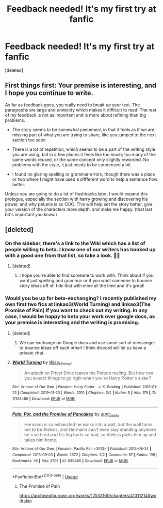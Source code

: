 #+TITLE: Feedback needed! It's my first try at fanfic

* Feedback needed! It's my first try at fanfic
:PROPERTIES:
:Score: 5
:DateUnix: 1548336930.0
:DateShort: 2019-Jan-24
:END:
[deleted]


** First things first: Your premise is interesting, and I hope you continue to write.

As far as feedback goes, you really need to break up your text. The paragraphs are large and unwieldy which makes it difficult to read. The rest of my feedback is not as important and is more about refining than big problems.

- The story seems to be somewhat piecemeal, in that it feels as if we are missing part of what you are trying to share, like you jumped to the next section too soon

- There is a lot of repetition, which seems to be a part of the writing style you are using, but in a few places it feels like too much; too many of the same words reused, or the same concept only slightly reworded. No problems with the style, it just needs to be condensed a bit.

- I found no glaring spelling or grammar errors, though there was a place or two where I might have used a diffferent word to help a sentence flow better.

Unless you are going to do a lot of flashbacks later, I would expand this prologue, especially the section with harry growing and discovering his power, and why petunia is so OOC. This will help set the story better, give your version of the characters more depth, and make me happy. (that last bit's important you know.)
:PROPERTIES:
:Author: karfoogle
:Score: 7
:DateUnix: 1548339473.0
:DateShort: 2019-Jan-24
:END:


** [deleted]
:PROPERTIES:
:Score: 2
:DateUnix: 1548337107.0
:DateShort: 2019-Jan-24
:END:

*** On the sidebar, there's a link to the Wiki which has a list of people willing to beta. I know one of our writers has hooked up with a good one from that list, so take a look. 👍🏻
:PROPERTIES:
:Author: jenorama_CA
:Score: 1
:DateUnix: 1548346376.0
:DateShort: 2019-Jan-24
:END:

**** [deleted]
:PROPERTIES:
:Score: 1
:DateUnix: 1548347889.0
:DateShort: 2019-Jan-24
:END:

***** I hope you're able to find someone to work with. Think about if you want just spelling and grammar or if you want someone to bounce story ideas off of. I do that with mine all the time and it's great!
:PROPERTIES:
:Author: jenorama_CA
:Score: 1
:DateUnix: 1548351960.0
:DateShort: 2019-Jan-24
:END:


*** Would you be up for beta-exchanging? I recently published my own first two fics at linkao3(World Turning) and linkao3(The Promise of Pain) if you want to check out my writing. In any case, I would be happy to beta your work over google docs, as your premise is interesting and the writing is promising.
:PROPERTIES:
:Author: wise_himmel
:Score: 1
:DateUnix: 1548371736.0
:DateShort: 2019-Jan-25
:END:

**** [deleted]
:PROPERTIES:
:Score: 2
:DateUnix: 1548381026.0
:DateShort: 2019-Jan-25
:END:

***** We can exchange on Google docs and use some sort of messenger to bounce ideas off each other! I think discord will let us have a private chat.
:PROPERTIES:
:Author: wise_himmel
:Score: 1
:DateUnix: 1548381205.0
:DateShort: 2019-Jan-25
:END:


**** [[https://archiveofourown.org/works/17514488][*/World Turning/*]] by [[https://www.archiveofourown.org/users/Wise_Himmel/pseuds/Wise_Himmel][/Wise_Himmel/]]

#+begin_quote
  An attack on Privet Drive leaves the Potters reeling. But how can you expect things to go right when you're Harry Potter's sister?
#+end_quote

^{/Site/:} ^{Archive} ^{of} ^{Our} ^{Own} ^{*|*} ^{/Fandom/:} ^{Harry} ^{Potter} ^{-} ^{J.} ^{K.} ^{Rowling} ^{*|*} ^{/Published/:} ^{2019-01-23} ^{*|*} ^{/Completed/:} ^{2019-01-23} ^{*|*} ^{/Words/:} ^{2310} ^{*|*} ^{/Chapters/:} ^{2/2} ^{*|*} ^{/Kudos/:} ^{5} ^{*|*} ^{/Hits/:} ^{179} ^{*|*} ^{/ID/:} ^{17514488} ^{*|*} ^{/Download/:} ^{[[https://archiveofourown.org/downloads/Wi/Wise_Himmel/17514488/World%20Turning.epub?updated_at=1548364786][EPUB]]} ^{or} ^{[[https://archiveofourown.org/downloads/Wi/Wise_Himmel/17514488/World%20Turning.mobi?updated_at=1548364786][MOBI]]}

--------------

[[https://archiveofourown.org/works/939405][*/Pain, Pot, and the Promise of Pancakes/*]] by [[https://www.archiveofourown.org/users/aunt_zelda/pseuds/aunt_zelda][/aunt_zelda/]]

#+begin_quote
  Hermann is so exhausted he walks into a wall, but the wall turns out to be Aleksis, and Hermann can't even stay standing anymore he's so tired and his leg hurts so bad, so Aleksis picks him up and takes him home.
#+end_quote

^{/Site/:} ^{Archive} ^{of} ^{Our} ^{Own} ^{*|*} ^{/Fandom/:} ^{Pacific} ^{Rim} ^{<2013>} ^{*|*} ^{/Published/:} ^{2013-08-24} ^{*|*} ^{/Completed/:} ^{2013-09-03} ^{*|*} ^{/Words/:} ^{2672} ^{*|*} ^{/Chapters/:} ^{2/2} ^{*|*} ^{/Comments/:} ^{57} ^{*|*} ^{/Kudos/:} ^{199} ^{*|*} ^{/Bookmarks/:} ^{36} ^{*|*} ^{/Hits/:} ^{2707} ^{*|*} ^{/ID/:} ^{939405} ^{*|*} ^{/Download/:} ^{[[https://archiveofourown.org/downloads/au/aunt_zelda/939405/Pain%20Pot%20and%20the%20Promise.epub?updated_at=1387593569][EPUB]]} ^{or} ^{[[https://archiveofourown.org/downloads/au/aunt_zelda/939405/Pain%20Pot%20and%20the%20Promise.mobi?updated_at=1387593569][MOBI]]}

--------------

*FanfictionBot*^{2.0.0-beta} | [[https://github.com/tusing/reddit-ffn-bot/wiki/Usage][Usage]]
:PROPERTIES:
:Author: FanfictionBot
:Score: 0
:DateUnix: 1548371773.0
:DateShort: 2019-Jan-25
:END:

***** The Promise of Pain

[[https://archiveofourown.org/works/17533160/chapters/41311214#workskin]]
:PROPERTIES:
:Author: wise_himmel
:Score: 1
:DateUnix: 1548371838.0
:DateShort: 2019-Jan-25
:END:
